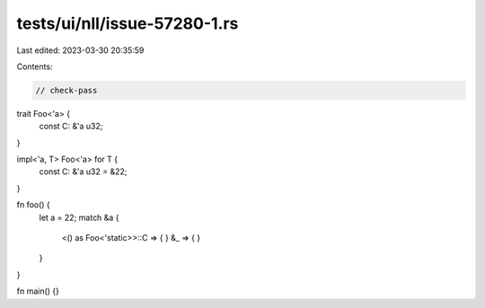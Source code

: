 tests/ui/nll/issue-57280-1.rs
=============================

Last edited: 2023-03-30 20:35:59

Contents:

.. code-block:: rs

    // check-pass

trait Foo<'a> {
    const C: &'a u32;
}

impl<'a, T> Foo<'a> for T {
    const C: &'a u32 = &22;
}

fn foo() {
    let a = 22;
    match &a {
        <() as Foo<'static>>::C => { }
        &_ => { }
    }
}

fn main() {}


